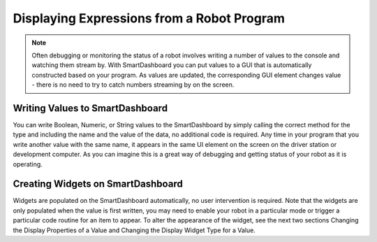 Displaying Expressions from a Robot Program
===========================================

.. note:: Often debugging or monitoring the status of a robot involves writing a number of values to the console and watching them stream by. With SmartDashboard you can put values to a GUI that is automatically constructed based on your program. As values are updated, the corresponding GUI element changes value - there is no need to try to catch numbers streaming by on the screen.

Writing Values to SmartDashboard
------------------------------------

.. tabs::

    .. code-tab:: java

        protected void execute() {
          SmartDashboard.putBoolean("Bridge Limit", bridgeTipper.atBridge());
          SmartDashboard.putNumber("Bridge Angle", bridgeTipper.getPosition());
          SmartDashboard.putNumber("Swerve Angle", drivetrain.getSwerveAngle());
          SmartDashboard.putNumber("Left Drive Encoder", drivetrain.getLeftEncoder());
          SmartDashboard.putNumber("Right Drive Encoder", drivetrain.getRightEncoder());
          SmartDashboard.putNumber("Turret Pot", turret.getCurrentAngle());
          SmartDashboard.putNumber("Turret Pot Voltage", turret.getAverageVoltage());
          SmartDashboard.putNumber("RPM", shooter.getRPM());
        }

    .. code-tab:: cpp

        void Command::Execute() {
          frc::SmartDashboard::PutBoolean("Bridge Limit", BridgeTipper.AtBridge());
          frc::SmartDashboard::PutNumber("Bridge Angle", BridgeTipper.GetPosition());
          frc::SmartDashboard::PutNumber("Swerve Angle", Drivetrain.GetSwerveAngle());
          frc::SmartDashboard::PutNumber("Left Drive Encoder", Drivetrain.GetLeftEncoder());
          frc::SmartDashboard::PutNumber("Right Drive Encoder", Drivetrain.GetRightEncoder());
          frc::SmartDashboard::PutNumber("Turret Pot", Turret.GetCurrentAngle());
          frc::SmartDashboard::PutNumber("Turret Pot Voltage", Turret.GetAverageVoltage());
          frc::SmartDashboard::PutNumber("RPM", Shooter.GetRPM());
        }

You can write Boolean, Numeric, or String values to the SmartDashboard by simply calling the correct method for the type and including the name and the value of the data, no additional code is required. Any time in your program that you write another value with the same name, it appears in the same UI element on the screen on the driver station or development computer. As you can imagine this is a great way of debugging and getting status of your robot as it is operating.

Creating Widgets on SmartDashboard
----------------------------------

.. todo:: add references

Widgets are populated on the SmartDashboard automatically, no user intervention is required. Note that the widgets are only populated when the value is first written, you may need to enable your robot in a particular mode or trigger a particular code routine for an item to appear. To alter the appearance of the widget, see the next two sections Changing the Display Properties of a Value and Changing the Display Widget Type for a Value.
